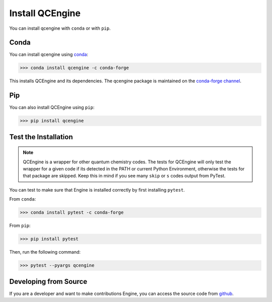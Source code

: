 Install QCEngine
================

You can install qcengine with ``conda`` or with ``pip``.

Conda
-----

You can install qcengine using `conda <https://www.anaconda.com/download/>`_:

.. code-block:: console

    >>> conda install qcengine -c conda-forge

This installs QCEngine and its dependencies. The qcengine package is maintained on the
`conda-forge channel <https://conda-forge.github.io/>`_.


Pip
---

You can also install QCEngine using ``pip``:

.. code-block:: console

   >>> pip install qcengine


Test the Installation
---------------------

.. note::

   QCEngine is a wrapper for other quantum chemistry codes. The tests for QCEngine will only test the wrapper for a
   given code if its detected in the PATH or current Python Environment, otherwise the tests for that package are
   skipped. Keep this in mind if you see many ``skip`` or ``s`` codes output from PyTest.

You can test to make sure that Engine is installed correctly by first installing ``pytest``.

From ``conda``:

.. code-block:: console

   >>> conda install pytest -c conda-forge

From ``pip``:

.. code-block:: console

   >>> pip install pytest

Then, run the following command:

.. code-block::

   >>> pytest --pyargs qcengine


Developing from Source
----------------------

If you are a developer and want to make contributions Engine, you can access the source code from
`github <https://github.com/molssi/qcengine>`_.
